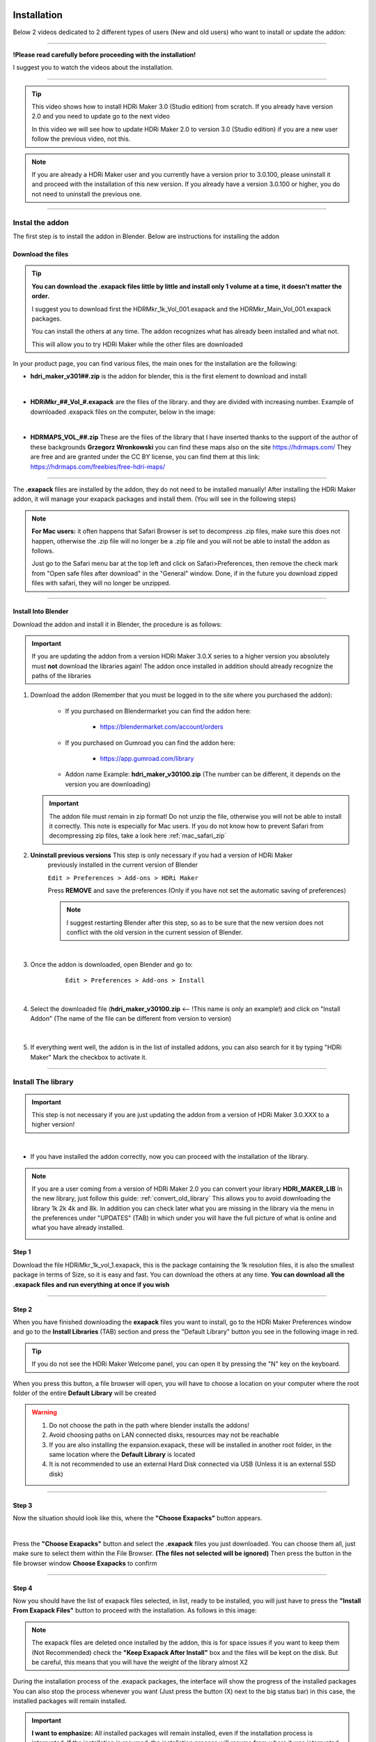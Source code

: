 
.. _installation:

Installation
============


Below 2 videos dedicated to 2 different types of users (New and old users) who want to install or update the addon:

------------------------------------------------------------------------------------------------------------------------



**!Please read carefully before proceeding with the installation!**


I suggest you to watch the videos about the installation.

------------------------------------------------------------------------------------------------------------------------


.. Tip::
        This video shows how to install HDRi Maker 3.0 (Studio edition) from scratch. If you already have version 2.0 and you need to update
        go to the next video

        .. raw:: html

                <iframe width="560" height="315" src="https://www.youtube.com/embed/nb9IKZQB7uk" title="YouTube video player"
                frameborder="0" allow="accelerometer; autoplay; clipboard-write; encrypted-media; gyroscope; picture-in-picture;
                web-share" allowfullscreen></iframe>



        In this video we will see how to update HDRi Maker 2.0 to version 3.0 (Studio edition) if you are a new user
        follow the previous video, not this.


        .. raw:: html

                <iframe width="560" height="315" src="https://www.youtube.com/embed/eGVxiqmfXxs" title="YouTube video player"
                frameborder="0" allow="accelerometer; autoplay; clipboard-write; encrypted-media; gyroscope; picture-in-picture;
                web-share" allowfullscreen></iframe>





.. Note:: If you are already a HDRi Maker user and you currently have a version prior to 3.0.100, please
          uninstall it and proceed with the installation of this new version.
          If you already have a version 3.0.100 or higher, you do not need to uninstall the previous one.


------------------------------------------------------------------------------------------------------------------------

Instal the addon
-------------------------

The first step is to install the addon in Blender. Below are instructions for installing the addon



.. _mac_safari_zip:

Download the files
******************

.. Tip:: **You can download the .exapack files little by little and install only 1 volume at a time, it doesn't matter the order.**

         I suggest you to download first the HDRMkr_1k_Vol_001.exapack and the HDRMkr_Main_Vol_001.exapack packages.

         You can install the others at any time. The addon recognizes what has already been installed and what not.

         This will allow you to try HDRi Maker while the other files are downloaded

In your product page, you can find various files, the main ones for the installation are the following:

- **hdri_maker_v301##.zip** is the addon for blender, this is the first element to download and install

  .. image:: _static/_images/installation/addon_zipped_01.png
      :align: center
      :width: 300
      :alt: Addon zipped 01

|

- **HDRiMkr_##_Vol_#.exapack** are the files of the library. and they are divided with increasing number.
  Example of downloaded .exapack files on the computer, below in the image:


  .. image:: _static/_images/installation/exapack_files_on_computer_01.png
      :align: center
      :width: 300
      :alt: Exapack files on computer

|

- **HDRMAPS_VOL_##.zip** These are the files of the library that I have inserted thanks to the support of the author of these backgrounds **Grzegorz Wronkowski**
  you can find these maps also on the site https://hdrmaps.com/ They are free and are granted under the CC BY license, you can find them at this
  link: https://hdrmaps.com/freebies/free-hdri-maps/


------------------------------------------------------------------------------------------------------------------------


The **.exapack** files are installed by the addon, they do not need to be installed manually! After installing the
HDRi Maker addon, it will manage your exapack packages and install them. (You will see in the following steps)



.. Note:: **For Mac users:** it often happens that Safari Browser is set to decompress .zip files, make sure this does not happen,
          otherwise the .zip file will no longer be a .zip file and you will not be able to install the addon as follows.

          Just go to the Safari menu bar at the top left and click on Safari>Preferences, then remove the check mark from
          "Open safe files after download" in the "General" window. Done, if in the future you download zipped files with safari,
          they will no longer be unzipped.


------------------------------------------------------------------------------------------------------------------------

.. _install_into_blender:

Install Into Blender
********************

Download the addon and install it in Blender, the procedure is as follows:


.. important::

    If you are updating the addon from a version HDRi Maker 3.0.X series to a higher version you absolutely must **not**
    download the libraries again! The addon once installed in addition should already recognize the paths of the libraries


1. Download the addon (Remember that you must be logged in to the site where you purchased the addon):

    - If you purchased on Blendermarket you can find the addon here:

       - https://blendermarket.com/account/orders


    - If you purchased on Gumroad you can find the addon here:

       - https://app.gumroad.com/library

    - Addon name Example: **hdri_maker_v30100.zip** (The number can be different, it depends on the version you are downloading)


   .. Important:: The addon file must remain in zip format! Do not unzip the file, otherwise you will not be able to install it correctly.
                  This note is especially for Mac users. If you do not know how to prevent Safari from decompressing zip files, take a look here :ref:`mac_safari_zip`



2. **Uninstall previous versions** This step is only necessary if you had a version of HDRi Maker
    previously installed in the current version of Blender

    ``Edit > Preferences > Add-ons > HDRi Maker``

    Press **REMOVE** and save the preferences (Only if you have not set the automatic saving of preferences)


    .. note::

        I suggest restarting Blender after this step, so as to be sure that the new version does not conflict with the old
        version in the current session of Blender.


    .. image:: _static/_images/installation/uninstall_previous_version.webp
        :align: center
        :width: 800
        :alt: Uninstall previous version

|


3. Once the addon is downloaded, open Blender and go to:

       ``Edit > Preferences > Add-ons > Install``

    .. image:: _static/_images/installation/install_addon_in_blender_01.png
        :align: center
        :width: 800
        :alt: Install addon in Blender

|

4. Select the downloaded file (**hdri_maker_v30100.zip** <-- !This name is only an example!) and click on "Install Addon"
   (The name of the file can be different from version to version)

    .. image:: _static/_images/installation/install_addon_zip_blender_01.png
        :align: center
        :width: 800
        :alt: Install addon zip in Blender

|

5. If everything went well, the addon is in the list of installed addons, you can also search for it by typing "HDRi Maker"
   Mark the checkbox to activate it.

    .. image:: _static/_images/installation/install_addon_zip_blender_02.png
        :align: center
        :width: 800
        :alt: Install addon zip in Blender 2


------------------------------------------------------------------------------------------------------------------------


.. _how_to_install_libraries:

Install The library
----------------------------

.. important::

    This step is not necessary if you are just updating the addon from a version of HDRi Maker 3.0.XXX to a higher version!

|

- If you have installed the addon correctly, now you can proceed with the installation of the library.

.. Note:: If you are a user coming from a version of HDRi Maker 2.0 you can convert your library **HDRI_MAKER_LIB**
          In the new library, just follow this guide: :ref:`convert_old_library` This allows you to avoid downloading the
          library 1k 2k 4k and 8k. In addition you can check later what you are missing in the library
          via the menu in the preferences under "UPDATES" (TAB) in which under you will have the full picture of what is online and what
          you have already installed.

          .. image:: _static/_images/preferences/update_libraries_menu_01.png
              :align: center
              :width: 600
              :alt: Updates tab

Step 1
******

Download the file HDRiMkr_1k_vol_1.exapack, this is the package containing the 1k resolution files,
it is also the smallest package in terms of Size, so it is easy and fast. You can download the others at any time.
**You can download all the .exapack files and run everything at once if you wish**

------------------------------------------------------------------------------------------------------------------------

Step 2
******

When you have finished downloading the **exapack** files you want to install, go to the HDRi Maker Preferences window
and go to the **Install Libraries** (TAB) section and press the "Default Library" button you see in the following image
in red.

.. Tip:: If you do not see the HDRi Maker Welcome panel, you can open it by pressing the "N" key on the keyboard.

.. image:: _static/_images/installation/go_to_install_libraries_01.png
    :align: center
    :width: 600
    :alt: Go to install libraries 01

When you press this button, a file browser will open, you will have to choose a location on your computer where the
root folder of the entire **Default Library** will be created

.. Warning:: 1. Do not choose the path in the path where blender installs the addons!
             2. Avoid choosing paths on LAN connected disks, resources may not be reachable
             3. If you are also installing the expansion.exapack, these will be installed in another root folder, in the same location where the **Default Library** is located
             4. It is not recommended to use an external Hard Disk connected via USB (Unless it is an external SSD disk)


------------------------------------------------------------------------------------------------------------------------

Step 3
******

Now the situation should look like this, where the **"Choose Exapacks"** button appears.

.. image:: _static/_images/installation/choose_exapacks_ready.png
    :align: center
    :width: 800
    :alt: Choose Exapacks ready

|

Press the **"Choose Exapacks"** button and select the **.exapack** files you just downloaded. You can choose them all,
just make sure to select them within the File Browser. **(The files not selected will be ignored)**
Then press the button in the file browser window **Choose Exapacks** to confirm



.. image:: _static/_images/installation/browse_exapack_to_install_01.png
    :align: center
    :width: 800
    :alt: Browse exapack to install 01


------------------------------------------------------------------------------------------------------------------------

Step 4
******

Now you should have the list of exapack files selected, in list, ready to be installed, you will just have to press the
**"Install From Exapack Files"** button to proceed with the installation. As follows in this image:

.. Note:: The exapack files are deleted once installed by the addon, this is for space issues
          if you want to keep them (Not Recommended) check the **"Keep Exapack After Install"** box and the files will be kept on the disk.
          But be careful, this means that you will have the weight of the library almost X2

.. image:: _static/_images/installation/install_from_exapack_files.png
    :align: center
    :width: 800
    :alt: Install from exapack files


During the installation process of the .exapack packages, the interface will show the progress of the installed packages
You can also stop the process whenever you want (Just press the button (X) next to the big status bar) in this case,
the installed packages will remain installed.


.. Important:: **I want to emphasize:** All installed packages will remain installed, even if the installation process is interrupted.
               If the installation is resumed, the installation process will resume from where it was interrupted,
               because the addon recognizes the already installed files and skips them.


.. image:: _static/_images/installation/exapack_installation_progress.png
    :align: center
    :width: 800
    :alt: Exapack installation progress


.. Note:: The installation speed depends a lot on the type of disk in use, I have done various tests, and the installation on
          SSD is very fast. I do not recommend the use of an external Mechanical Hard Disk connected via USB only for time issues,
          I noticed that these disks are very slow for this process. But if you do not have time problems and you have patience,
          you can decide to use it.


------------------------------------------------------------------------------------------------------------------------

Step 5
******

When you have completed the entire (or even just in part) installation, the addon will be ready to be used:
In this image we see that this Background is present in 3 different resolutions, 1k, 2k and 4k, the 8k and 16k versions
can be installed via exapack also at a later time (If needed)

.. Image:: _static/_images/installation/addon_ready_01.png
    :align: center
    :width: 600
    :alt: Addon ready 01

.. Note:: The 1k, 2k, 4k, 8k, 16k versions are present in the complete edition. Some versions may not contain all the resolution versions.
          If you want to upgrade to the full version, you only pay the difference

------------------------------------------------------------------------------------------------------------------------


At the end of this process, on your computer, in the indicated path, 2 folders will have been created (3 if you also installed the HDRMAPS expansion)

- **HDRI_MAKER_DEFAULT_LIBRARY** (This folder contains all the files of the HDRi Maker libraries)
- **HDRI_MAKER_USER_LIBRARY** (This folder is an empty folder, and will be used in case you want to save your personal HDRi)

If you also installed the HDRMAPS expansion, then a third folder will also be created and will be named after the expansion.

To manipulate the paths to the libraries, it is enough to go to the HDRi Maker settings and go to the **Libraries** (TAB) section

For more information on this section you can find the chapter :ref:`preferences_library_tab`


.. image:: _static/_images/installation/libraries_manipulation_01.png
    :align: center
    :width: 600
    :alt: Libraries manipulation 01


------------------------------------------------------------------------------------------------------------------------

About Exapack
--------------

As for the libraries, from version 3.0.100 onwards, they will be distributed in the form of exapack packages.
All new packages will be in the form of numbered volumes Here is an example of nomenclature

Default Library
***************

- **HDRiMkr_1k_vol_1.exapack**: Contains files from 1k, previews, and data files
- **HDRiMkr_2k_vol_1.exapack**: Contains files from 2k, previews, and data files
- **HDRiMkr_4k_vol_1.exapack**: Contains files from 4k, previews, and data files
- **HDRiMkr_8k_vol_1.exapack**: Contains files from 8k, previews, and data files
- **HDRiMkr_16k_vol_1.exapack**: Contains files from 16k, previews, and data files

The packages are consecutive, Vol_1, Vol_2, Vol_3, I tried to limit as much as possible the size of the packages,
so that their maximum is around 2GB (Some can reach 2.5GB).
This limit to avoid download and installation problems, since those who have a slower connection, could
encounter timeout problems.

.. Note:: The large size packages like 8k and 16k will have more volumes, because they are much larger.
          The small size packages like 1k and 2k will have less volumes, because they are much smaller.

------------------------------------------------------------------------------------------------------------------------

Expansion Library
*****************

As for the expansions that are always distributed in the form of .exapack, the nomenclature may vary.
For example, the expansions of HDRMaps are distributed without the resolution variant, this because it is a much smaller library.

   .. image:: _static/_images/installation/hdrmaps_exapack_example_01.png
       :align: center
       :width: 300
       :alt: Expansion exapack nomenclature


------------------------------------------------------------------------------------------------------------------------

Update The Addon
----------------

From time to time, I release updates. They can be checked from the **Preferences** menu "Updates" (TAB) here: :ref:`update_tab`
In that section you will understand if the addon is updated or not.

If a new version of the addon is available, you can find it on the download page of the site where you bought the addon.

Download it, uninstall the previous version **Do not remove the libraries, if you had already installed them there is no need to reinstall them**
and install the new version.

- Go to Edit-->Preferences-->Addons
- Search for HDRi Maker into Search box
- Press Remove
- Save the preferences (if blender is not set to automatically save the preferences)
- Restart Blender! This is important, because some old python modules may still be in memory and may conflict with the new version.

.. image:: _static/_images/installation/uninstall_old_version_01.webp
    :align: center
    :width: 800
    :alt: Uninstall old version 01


|

- Download the addon zip file:

.. image:: _static/_images/installation/addon_zipped_01.png
    :align: center
    :width: 300
    :alt: Addon zipped 01

|

Now follow the guide here, to install only the addon and not the libraries, if you have already installed the libraries previously:

--> :ref:`install_into_blender` <--

- If the libraries are not automatically attached, restart Blender!


------------------------------------------------------------------------------------------------------------------------

.. _convert_old_library:

Convert Old Library
-------------------

If you are a user who owns the libraries prior to version 3.0.100, you can convert the libraries without having to download them again.
To do this, you just need to follow these simple steps:

- Install the new HDRi Maker (Uninstall the old one and install the new one) Do not remove the libraries!
- Open the new HDRi Maker
- From the main panel of HDRi Maker, enter the paths to your libraries (Default and User)
- The libraries, if old version, are recognized as such, so a button for conversion will appear


In this image, we see that 2 old version libraries have been connected to the 3.0.100 version. The addon recognizes them automatically
and asks us to convert them.

It will be enough to indicate the paths where you want them to be converted and click on the "Convert" button to start the process.

This process creates a new folder with the new structure of the libraries. In this way, it is not necessary to download
the libraries again that are already present on the computer.

(If you want to avoid this step, you can simply download the libraries again and don't worry about this)


.. image:: _static/_images/installation/convert_old_libraries_01.png
    :align: center
    :width: 300
    :alt: Convert old libraries 01


------------------------------------------------------------------------------------------------------------------------

Move Libraries/Relink
---------------------

If you intend to move the libraries, you must follow these simple steps:

- Find the path of the libraries (Default and User) which usually have the name 'HDRI_MAKER_DEFAULT_LIBRARY' and 'HDRI_MAKER_USER_LIBRARY'
- Copy the folder to the destination disk (For example you can copy it to an external USB disk)
- Connect the USB disk to your destination computer
- Install HDRi Maker on Blender on your destination computer (Do not run the installation of the libraries)
- Open the new HDRi Maker
- Now go to the "Preferences" panel and go to the "Libraries" (TAB) section

.. image:: _static/_images/preferences/preferences_libraries_01.png
    :align: center
    :width: 600
    :alt: Preferences libraries 01


- Enter the paths of the libraries Default **(1)** and User **(2)** that you copied to the USB disk
- If you also copied the Expansion libraries, add an expansion library and indicate the path of the folder **(3)**

.. Attention:: In the library there is a folder named **"._data"** if this is not present
               the program will not recognize the library as valid and it will not be able to be used. If something does not work
               check that the folder is present. (It may be necessary to view hidden files to see it)
               Depending on the operating system in use, make sure to proceed to the display of hidden files if you intend to search for the folders "._data".





------------------------------------------------------------------------------------------------------------------------


Problem with the installation
-----------------------------

Below are some problems that may occur during installation and how to solve them.
This section will be expanded as new problems are reported.


The addon does not install correctly
************************************

- Make sure to:

    - Use an official version of Blender downloaded from the official Blender website: https://www.blender.org/download/
    - Use a version preferably 3.0 or higher
    - Have enough space on the disk (The complete library takes up a lot of space)


------------------------------------------------------------------------------------------------------------------------


Problem with corrupted exapack
******************************

.. image:: _static/_images/installation/broken_exapack_example_01.png
    :align: center
    :width: 600
    :alt: Broken exapack example 01

It can happen that during the download of an exapack, the download is interrupted for one reason or another.
Among the main causes of interruption of the download, there are:

- **The computer shut down unexpectedly**
- **The internet connection was interrupted**
- **The server timeout has been reached** --> To solve this problem, try to download fewer files at the same time

In these cases, the downloaded file may be damaged, and therefore it cannot be installed.
This you can check at the time of the installation of the damaged exapack, so download the damaged exapack again




Create Asset Browser
====================


Here below is indicated the procedure to create the asset browser


.. Note:: To create the asset browser it is necessary that the addon is correctly installed and that at least one library has been installed.
          In addition, make sure you have a version 3.0.110 or higher of HDRi Maker

.. image:: _static/_images/asset_browser/asset_browser_example.png
    :align: center
    :width: 600
    :alt: Asset browser example


To create the asset browser, you must have installed the HDRi Maker libraries.

- **Video Tutorial**

        .. raw:: html

                <iframe width="560" height="315" src="https://www.youtube.com/embed/3RwC5JV44XQ" title="YouTube video player"
                frameborder="0" allow="accelerometer; autoplay; clipboard-write; encrypted-media; gyroscope; picture-in-picture;
                web-share" allowfullscreen></iframe>


Steps
-----

Procedure:

    1. Open a new Blender project and do not save it
       (This is essential, it is a matter of security not to risk damaging your projects)


    2. Make sure you have installed version 3.0.110 of HDRi Maker or higher



    3. Press the "Open Preferences" button

        .. image:: _static/_images/main_panel/options_button_02.png
            :align: center
            :width: 200
            :alt: Open new project



    4. Go to the "Libraries" tab, If all the libraries have been installed correctly, you should see a situation like this, they will be

        .. image:: _static/_images/asset_browser/create_asset_browser_buttons_01.png
            :align: center
            :width: 600
            :alt: Create asset browser buttons 01



    5. Press the button in the list of buttons in the "Make Asset Browser" box to create the corresponding version also in the asset browser


    6. During the process of Creating the asset browser, it may be necessary to wait a few minutes, you can
       interrupt the process by pressing the "X" button next to the progress bar, this will stop the process,
       but will already make the conversions done up to that moment effective


    7. Restart Blender to make the changes effective


    8. Set the Asset Browser in the Blender screen area:


        .. image:: _static/_images/asset_browser/set_asset_browser_screen_01.png
            :align: center
            :width: 600
            :alt: Set asset browser screen 01


Now in the list of assets you should see the new assets, repeat this operation for all the HDRi Maker libraries


.. Warning:: **Current limitations in Asset Browser:**

             Backgrounds applied via Asset Browser are not automatically applied to the dome.
             What convinced me to do this function is the mere fact of having the possibility to apply only the Backgrounds
             on the fly directly from the Asset Browser. But at the moment I think that the use of HDRi Maker is more complete through its interface (Which already has its own Browser)
             I received many requests regarding the asset browser which led me to create this new feature.
             But at the moment Blender's Asset Browser has some big limitations on the Python side, so many things still can't be done.

             Surely in the future they are planned.

------------------------------------------------------------------------------------------------------------------------


Missing Files during the asset browser creation
---------------------------------------------------

It can happen that during the process of creating the Asset Browser through the buttons present in the options of HDRi Maker
Example: (Only from HDRi Maker version 3.0.113 and higher)

**That a message like this occurs:**


.. image:: _static/_images/asset_browser/asset_browser_creation_mis_list_01.png
    :align: center
    :width: 600
    :alt: Asset browser creation mis list 01


|

In this case the message is useful because during the process of creating the asset browser the HDRi Maker has detected
some missing files from the library, the reasons can be various, among the most common I have been told that some files
have been mistakenly deleted manually (It can happen), among the less common, the cause is still to be understood well.

**What does this message mean?**

There is a list of missing files in this message, in which it is indicated:

- **Background Name:** This is the name of the missing background
- **Version:** This is the version of the background, for example it could be the 1k, 2k, 4k, 8k, 16k version or another name (It's not very important)
- **From:** This is important because it says from which Volume the missing file comes from, so the name of the **volume.exapack**

So in the end, this is very useful to understand which Volume exapack contains that file, so that if you have to
reinstall or download that package again, you will know exactly which one to install.

